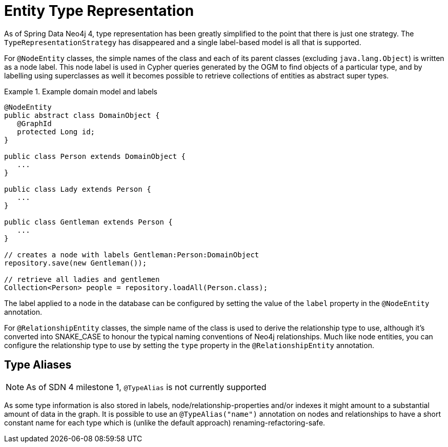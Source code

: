 [[reference_programming_model_typerepresentationstrategy]]
= Entity Type Representation

As of Spring Data Neo4j 4, type representation has been greatly simplified to the point that there is just one strategy.
The `TypeRepresentationStrategy` has disappeared and a single label-based model is all that is supported.

For `@NodeEntity` classes, the simple names of the class and each of its parent classes (excluding `java.lang.Object`)
is written as a node label.  This node label is used in Cypher queries generated by the OGM to find objects of a particular type,
and by labelling using superclasses as well it becomes possible to retrieve collections of entities as abstract super types.

.Example domain model and labels
====
[source,java]
----
@NodeEntity
public abstract class DomainObject {
   @GraphId
   protected Long id;
}

public class Person extends DomainObject {
   ...
}

public class Lady extends Person {
   ...
}

public class Gentleman extends Person {
   ...
}

// creates a node with labels Gentleman:Person:DomainObject
repository.save(new Gentleman());

// retrieve all ladies and gentlemen
Collection<Person> people = repository.loadAll(Person.class);
----
====

The label applied to a node in the database can be configured by setting the value of the `label` property in the
`@NodeEntity` annotation.

For `@RelationshipEntity` classes, the simple name of the class is used to derive the relationship type to use,
although it's converted into SNAKE_CASE to honour the typical naming conventions of Neo4j relationships.  Much like node
entities, you can configure the relationship type to use by setting the `type` property in the `@RelationshipEntity`
annotation.

== Type Aliases

NOTE: As of SDN 4 milestone 1, `@TypeAlias` is not currently supported

As some type information is also stored in labels, node/relationship-properties and/or indexes it might amount to a
substantial amount of data in the graph. It is possible to use an `@TypeAlias("name")` annotation on nodes and
relationships to have a short constant name for each type which is (unlike the default approach) renaming-refactoring-safe.

